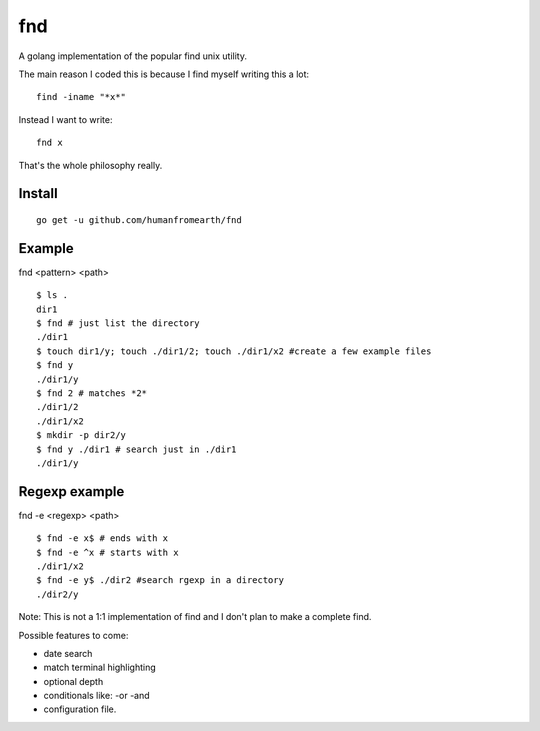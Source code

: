 fnd
======

A golang implementation of the popular find unix utility.

The main reason I coded this is because I find myself writing this a lot::

        find -iname "*x*"

Instead I want to write::

        fnd x


That's the whole philosophy really.


Install
---------
::

        go get -u github.com/humanfromearth/fnd

Example
---------------------------------

fnd <pattern> <path>

::

        $ ls .
        dir1
        $ fnd # just list the directory
        ./dir1
        $ touch dir1/y; touch ./dir1/2; touch ./dir1/x2 #create a few example files
        $ fnd y
        ./dir1/y
        $ fnd 2 # matches *2*
        ./dir1/2
        ./dir1/x2
        $ mkdir -p dir2/y
        $ fnd y ./dir1 # search just in ./dir1
        ./dir1/y

Regexp example
------------------

fnd -e <regexp> <path>

::

        $ fnd -e x$ # ends with x
        $ fnd -e ^x # starts with x
        ./dir1/x2
        $ fnd -e y$ ./dir2 #search rgexp in a directory
        ./dir2/y

Note: This is not a 1:1 implementation of find and I don't plan to make a complete find.

Possible features to come:

* date search
* match terminal highlighting
* optional depth
* conditionals like: -or -and
* configuration file.

